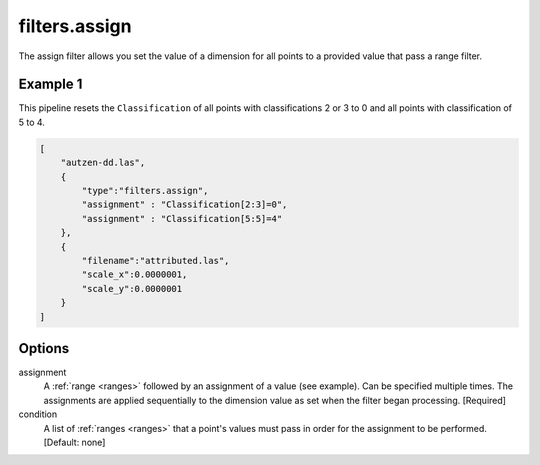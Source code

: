 .. _filters.assign:

filters.assign
===================

The assign filter allows you set the value of a dimension for all points
to a provided value that pass a range filter.

.. embed::

Example 1
---------

This pipeline resets the ``Classification`` of all points with classifications
2 or 3 to 0 and all points with classification of 5 to 4.

.. code-block:: json

  [
      "autzen-dd.las",
      {
          "type":"filters.assign",
          "assignment" : "Classification[2:3]=0",
          "assignment" : "Classification[5:5]=4"
      },
      {
          "filename":"attributed.las",
          "scale_x":0.0000001,
          "scale_y":0.0000001
      }
  ]

Options
-------

assignment
  A :ref:`range <ranges>` followed by an assignment of a value (see example).
  Can be specified multiple times.  The assignments are applied sequentially
  to the dimension value as set when the filter began processing. [Required]

condition
  A list of :ref:`ranges <ranges>` that a point's values must pass in order
  for the assignment to be performed. [Default: none]
